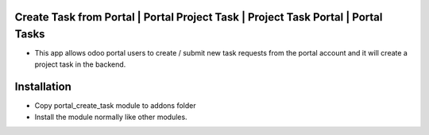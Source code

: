 Create Task from Portal | Portal Project Task | Project Task Portal | Portal Tasks
=========================================================================
- This app allows odoo portal users to create / submit 
  new task requests from the portal account and it will create a project task in the backend.

Installation
============
- Copy portal_create_task module to addons folder
- Install the module normally like other modules.
